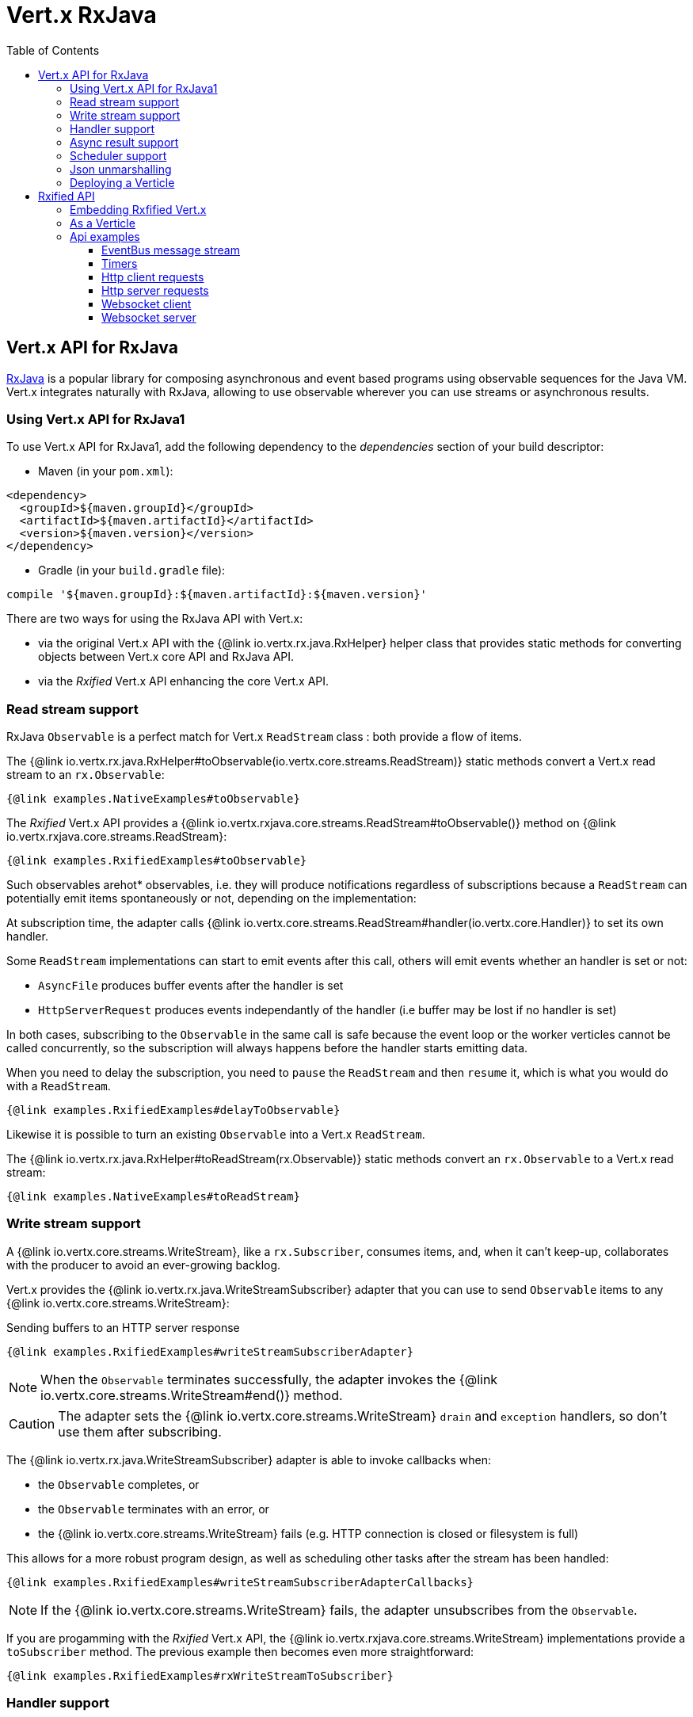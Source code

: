 = Vert.x RxJava
:toc: left

== Vert.x API for RxJava

https://github.com/ReactiveX/RxJava[RxJava] is a popular library for composing asynchronous and event based programs using
observable sequences for the Java VM. Vert.x integrates naturally with RxJava, allowing to use
observable wherever you can use streams or asynchronous results.

=== Using Vert.x API for RxJava1

To use Vert.x API for RxJava1, add the following dependency to the _dependencies_ section of your build descriptor:

* Maven (in your `pom.xml`):

[source,xml,subs="+attributes"]
----
<dependency>
  <groupId>${maven.groupId}</groupId>
  <artifactId>${maven.artifactId}</artifactId>
  <version>${maven.version}</version>
</dependency>
----

* Gradle (in your `build.gradle` file):

[source,groovy,subs="+attributes"]
----
compile '${maven.groupId}:${maven.artifactId}:${maven.version}'
----

There are two ways for using the RxJava API with Vert.x:

- via the original Vert.x API with the {@link io.vertx.rx.java.RxHelper} helper class that provides static
methods for converting objects between Vert.x core API and RxJava API.
- via the _Rxified_ Vert.x API enhancing the core Vert.x API.

=== Read stream support

RxJava `Observable` is a perfect match for Vert.x `ReadStream` class : both provide a flow of items.

The {@link io.vertx.rx.java.RxHelper#toObservable(io.vertx.core.streams.ReadStream)} static methods convert
a Vert.x read stream to an `rx.Observable`:

[source,java]
----
{@link examples.NativeExamples#toObservable}
----

The _Rxified_ Vert.x API provides a {@link io.vertx.rxjava.core.streams.ReadStream#toObservable()}  method on
{@link io.vertx.rxjava.core.streams.ReadStream}:

[source,java]
----
{@link examples.RxifiedExamples#toObservable}
----

Such observables arehot* observables, i.e. they will produce notifications regardless of subscriptions because
a `ReadStream` can potentially emit items spontaneously or not, depending on the implementation:

At subscription time, the adapter calls {@link io.vertx.core.streams.ReadStream#handler(io.vertx.core.Handler)}
to set its own handler.

Some `ReadStream` implementations can start to emit events after this call, others will emit events whether an
handler is set or not:

- `AsyncFile` produces buffer events after the handler is set
- `HttpServerRequest` produces events independantly of the handler (i.e buffer may be lost if no handler is set)

In both cases, subscribing to the `Observable` in the same call is safe because the event loop or the worker
verticles cannot be called concurrently, so the subscription will always happens before the handler starts emitting
data.

When you need to delay the subscription, you need to `pause` the `ReadStream` and then `resume` it, which is what
you would do with a `ReadStream`.

[source,java]
----
{@link examples.RxifiedExamples#delayToObservable}
----

Likewise it is possible to turn an existing `Observable` into a Vert.x `ReadStream`.

The {@link io.vertx.rx.java.RxHelper#toReadStream(rx.Observable)}  static methods convert
an `rx.Observable` to a Vert.x read stream:

[source,java]
----
{@link examples.NativeExamples#toReadStream}
----

=== Write stream support

A {@link io.vertx.core.streams.WriteStream}, like a `rx.Subscriber`, consumes items, and, when it can't keep-up, collaborates with the producer to avoid an ever-growing backlog.

Vert.x provides the {@link io.vertx.rx.java.WriteStreamSubscriber} adapter that you can use to send `Observable` items to any {@link io.vertx.core.streams.WriteStream}:

.Sending buffers to an HTTP server response
[source,java]
----
{@link examples.RxifiedExamples#writeStreamSubscriberAdapter}
----

NOTE: When the `Observable` terminates successfully, the adapter invokes the {@link io.vertx.core.streams.WriteStream#end()} method.

CAUTION: The adapter sets the {@link io.vertx.core.streams.WriteStream} `drain` and `exception` handlers, so don't use them after subscribing.

The {@link io.vertx.rx.java.WriteStreamSubscriber} adapter is able to invoke callbacks when:

* the `Observable` completes, or
* the `Observable` terminates with an error, or
* the {@link io.vertx.core.streams.WriteStream} fails (e.g. HTTP connection is closed or filesystem is full)

This allows for a more robust program design, as well as scheduling other tasks after the stream has been handled:

[source,java]
----
{@link examples.RxifiedExamples#writeStreamSubscriberAdapterCallbacks}
----

NOTE: If the {@link io.vertx.core.streams.WriteStream} fails, the adapter unsubscribes from the `Observable`.

If you are progamming with the _Rxified_ Vert.x API, the {@link io.vertx.rxjava.core.streams.WriteStream} implementations provide a `toSubscriber` method.
The previous example then becomes even more straightforward:

[source,java]
----
{@link examples.RxifiedExamples#rxWriteStreamToSubscriber}
----

=== Handler support

The {@link io.vertx.rx.java.RxHelper} can create an {@link io.vertx.rx.java.ObservableHandler}: an `Observable` with a
{@link io.vertx.rx.java.ObservableHandler#toHandler()} method returning an `Handler<T>` implementation:

[source,java]
----
{@link examples.NativeExamples#observableHandler(io.vertx.core.Vertx)}
----

The _Rxified_ Vert.x API does not provide a specific API for handler.

=== Async result support

You can create an RxJava `Subscriber` from an existing Vert.x `Handler<AsyncResult<T>>` and subscribe
it to an `Observable` or a `Single`:

[source,java]
----
{@link examples.NativeExamples#handlerToSubscriber}
----

The Vert.x `Handler<AsyncResult<T>>` construct occuring as last parameter of an asynchronous method can
be mapped to an observable of a single element:

- when the callback is a success, the observer `onNext` method is called with the item
and the `onComplete` method is immediately invoked after
- when the callback is a failure, the observer `onError` method is called

The {@link io.vertx.rx.java.RxHelper#observableFuture()} method creates an {@link io.vertx.rx.java.ObservableFuture}:
an `Observable` with a {@link io.vertx.rx.java.ObservableFuture#toHandler()} method returning a `Handler<AsyncResult<T>>`
implementation:

[source,java]
----
{@link examples.NativeExamples#observableFuture(io.vertx.core.Vertx)}
----

The `ObservableFuture<Server>` will get a single `HttpServer` object, if the `listen` operation fails,
the subscriber will be notified with the failure.

The {@link io.vertx.rx.java.RxHelper#toHandler(rx.Observer)} method adapts an existing `Observer` into an handler:

[source,java]
----
{@link examples.NativeExamples#observableToHandler()}
----

It also works with just actions:

[source,java]
----
{@link examples.NativeExamples#actionsToHandler()}
----

The _Rxified_ Vert.x API duplicates each such method with the `rx` prefix that returns an RxJava `Single`:

[source,java]
----
{@link examples.RxifiedExamples#single(io.vertx.rxjava.core.Vertx)}
----

Such single arecold* singles, and the corresponding API method is called on subscribe.

NOTE: the `rx*` methods replace the `*Observable` of the previous _Rxified_ versions with a semantic
change to be more in line with RxJava.

=== Scheduler support

The reactive extension sometimes needs to schedule actions, for instance `Observable#timer` creates and returns
a timer that emit periodic events. By default, scheduled actions are managed by RxJava, it means that the
timer threads are not Vert.x threads and therefore not executing in a Vert.x event loop.

When an RxJava method deals with a scheduler, it accepts an overloaded method accepting an extra `rx.Scheduler`,
the {@link io.vertx.rx.java.RxHelper#scheduler(io.vertx.core.Vertx)}  method will return a scheduler that can be used
in such places.

[source,java]
----
{@link examples.NativeExamples#scheduler(io.vertx.core.Vertx)}
----

For blocking scheduled actions, a scheduler can be created with the {@link io.vertx.rx.java.RxHelper#blockingScheduler}
method:

[source,java]
----
{@link examples.NativeExamples#blockingScheduler}
----

RxJava can also be reconfigured to use the Vert.x scheduler, thanks to the scheduler hook created with
{@link io.vertx.rx.java.RxHelper#schedulerHook(io.vertx.core.Vertx)}, the returned scheduler hook
uses a blocking scheduler for IO actions:

[source,java]
----
{@link examples.NativeExamples#schedulerHook(io.vertx.core.Vertx)}
----

The _Rxified_ Vert.x API provides also similar method on the {@link io.vertx.rxjava.core.RxHelper} class:

[source,java]
----
{@link examples.RxifiedExamples#scheduler(io.vertx.rxjava.core.Vertx)}
----

[source,java]
----
{@link examples.RxifiedExamples#schedulerHook(io.vertx.rxjava.core.Vertx)}
----

It is also possible to create a scheduler backed by a named worker pool. This can be useful if you want to re-use
the specific thread pool for scheduling blocking actions:

[source,java]
----
{@link examples.RxifiedExamples#scheduler(io.vertx.rxjava.core.WorkerExecutor)}
----

=== Json unmarshalling

The {@link io.vertx.rxjava.core.RxHelper#unmarshaller(java.lang.Class)} creates an `rx.Observable.Operator` that
transforms an `Observable<Buffer>` in json format into an object observable:

[source,java]
----
{@link examples.NativeExamples#unmarshaller(io.vertx.core.file.FileSystem)}
----

The same can be done with the _Rxified_ helper:

[source,java]
----
{@link examples.RxifiedExamples#unmarshaller(io.vertx.rxjava.core.file.FileSystem)}
----

=== Deploying a Verticle

The Rxified API cannot deploy an existing Verticle instance, the helper {@link io.vertx.rx.java.RxHelper#observableFuture()} method
provides a solution to that.

The {@link io.vertx.rxjava.core.RxHelper#deployVerticle(io.vertx.rxjava.core.Vertx, io.vertx.core.Verticle)} does it automatically
for you, it deploys a `Verticle` and returns an `Observable<String>` of the deployment ID.

[source,java]
----
{@link examples.RxifiedExamples#deployVerticle}
----

= Rxified API

The _Rxified_ API is a code generated version of the Vert.x API, just like the _JavaScript_ or _Groovy_
language. The API uses the `io.vertx.rxjava` prefix, for instance the `io.vertx.core.Vertx` class is
translated to the {@link io.vertx.rxjava.core.Vertx} class.

=== Embedding Rxfified Vert.x

Just use the {@link io.vertx.rxjava.core.Vertx#vertx()} methods:

[source,java]
----
{@link examples.RxifiedExamples#embedded()}
----

=== As a Verticle

Extend the {@link io.vertx.rxjava.core.AbstractVerticle} class, it will wrap it for you:

[source,java]
----
{@link examples.RxifiedExamples#verticle()}
----

Deploying an RxJava verticle is still performed by the Java deployer and does not need a specified
deployer.

Verticles having an asynchronous start can override instead the `rxStart` method and return a `Completable`:

[source,java]
----
{@link examples.RxifiedExamples#rxStart()}
----

== Api examples

Let's study now a few examples of using Vert.x with RxJava.

=== EventBus message stream

The event bus {@link io.vertx.rxjava.core.eventbus.MessageConsumer} provides naturally an `Observable<Message<T>>`:

[source,java]
----
{@link examples.RxifiedExamples#eventBusMessages(io.vertx.rxjava.core.Vertx)}
----

The {@link io.vertx.rxjava.core.eventbus.MessageConsumer} provides a stream of {@link io.vertx.rxjava.core.eventbus.Message}.
The {@link io.vertx.rxjava.core.eventbus.Message#body()} gives access to a new stream of message bodies if needed:

[source,java]
----
{@link examples.RxifiedExamples#eventBusBodies(io.vertx.rxjava.core.Vertx)}
----

RxJava map/reduce composition style can then be used:

[source,java]
----
{@link examples.RxifiedExamples#eventBusMapReduce(io.vertx.rxjava.core.Vertx)}
----

=== Timers

Timer task can be created with {@link io.vertx.rxjava.core.Vertx#timerStream(long)}:

[source,java]
----
{@link examples.RxifiedExamples#timer(io.vertx.rxjava.core.Vertx)}
----

Periodic task can be created with {@link io.vertx.rxjava.core.Vertx#periodicStream(long)}:

[source,java]
----
{@link examples.RxifiedExamples#periodic(io.vertx.rxjava.core.Vertx)}
----

The observable can be cancelled with an unsubscription:

[source,java]
----
{@link examples.RxifiedExamples#periodicUnsubscribe(io.vertx.rxjava.core.Vertx)}
----

=== Http client requests

{@link io.vertx.rxjava.core.http.HttpClient#rxGetNow} provides a single of an
{@link io.vertx.core.http.HttpClientResponse}. The single reports a request failure.

[source,java]
----
{@link examples.RxifiedExamples#httpClientRequest(io.vertx.rxjava.core.Vertx)}
----

The response can be processed as an `Observable<Buffer>` with the
{@link io.vertx.rxjava.core.http.HttpClientResponse#toObservable()} method:

[source,java]
----
{@link examples.RxifiedExamples#httpClientResponse(io.vertx.rxjava.core.http.HttpClient)}
----

The same flow can be achieved with the `flatMap` operation:

[source,java]
----
{@link examples.RxifiedExamples#httpClientResponseFlatMap(io.vertx.rxjava.core.http.HttpClient)}
----

We can also unmarshall the `Observable<Buffer>` into an object using the {@link io.vertx.rxjava.core.RxHelper#unmarshaller(java.lang.Class)}
static method. This method creates an `Rx.Observable.Operator` unmarshalling buffers to an object:

[source,java]
----
{@link examples.RxifiedExamples#httpClientResponseFlatMapUnmarshall(io.vertx.rxjava.core.http.HttpClient)}
----

=== Http server requests

The {@link io.vertx.rxjava.core.http.HttpServer#requestStream()} provides a callback for each incoming
request:

[source,java]
----
{@link examples.RxifiedExamples#httpServerRequest}
----

The {@link io.vertx.core.http.HttpServerRequest} can then be adapted to an `Observable<Buffer>`:

[source,java]
----
{@link examples.RxifiedExamples#httpServerRequestObservable(io.vertx.rxjava.core.http.HttpServer)}
----

The {@link io.vertx.rxjava.core.RxHelper#unmarshaller(java.lang.Class)} can be used to parse and map
a json request to an object:

[source,java]
----
{@link examples.RxifiedExamples#httpServerRequestObservableUnmarshall(io.vertx.rxjava.core.http.HttpServer)}
----

=== Websocket client

The {@link io.vertx.rxjava.core.http.HttpClient#websocketStream} provides a single callback when the websocket
connects, otherwise a failure:

[source,java]
----
{@link examples.RxifiedExamples#websocketClient(io.vertx.rxjava.core.Vertx)}
----

The {@link io.vertx.rxjava.core.http.WebSocket} can then be turned into an `Observable<Buffer>` easily:

[source,java]
----
{@link examples.RxifiedExamples#websocketClientBuffer(rx.Observable)}
----

=== Websocket server

The {@link io.vertx.rxjava.core.http.HttpServer#websocketStream()} provides a callback for each incoming
connection:

[source,java]
----
{@link examples.RxifiedExamples#websocketServer(io.vertx.rxjava.core.http.HttpServer)}
----

The {@link io.vertx.core.http.ServerWebSocket} can be turned into an `Observable<Buffer>` easily:

[source,java]
----
{@link examples.RxifiedExamples#websocketServerBuffer(rx.Observable)}
----
